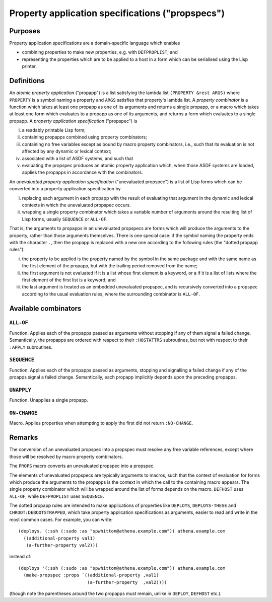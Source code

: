 Property application specifications ("propspecs")
=================================================

Purposes
--------

Property application specifications are a domain-specific language which
enables

- combining properties to make new properties, e.g. with ``DEFPROPLIST``; and

- representing the properties which are to be applied to a host in a form
  which can be serialised using the Lisp printer.

Definitions
-----------

An *atomic property application* ("propapp") is a list satisfying the lambda
list ``(PROPERTY &rest ARGS)`` where ``PROPERTY`` is a symbol naming a
property and ``ARGS`` satisfies that property's lambda list.  A *property
combinator* is a function which takes at least one propapp as one of its
arguments and returns a single propapp, or a macro which takes at least one
form which evaluates to a propapp as one of its arguments, and returns a form
which evaluates to a single propapp.  A *property application specification*
("propspec") is

i. a readably printable Lisp form;
ii. containing propapps combined using property combinators;
iii. containing no free variables except as bound by macro property
     combinators, i.e., such that its evaluation is not affected by any
     dynamic or lexical context;
iv. associated with a list of ASDF systems, and such that
v. evaluating the propspec produces an atomic property application which, when
   those ASDF systems are loaded, applies the propapps in accordance with the
   combinators.

An *unevaluated property application specification* ("unevaluated propspec")
is a list of Lisp forms which can be converted into a property application
specification by

i. replacing each argument in each propapp with the result of evaluating that
   argument in the dynamic and lexical contexts in which the unevaluated
   propspec occurs.
ii. wrapping a single property combinator which takes a variable number of
    arguments around the resulting list of Lisp forms, usually ``SEQUENCE`` or
    ``ALL-OF``.

That is, the arguments to propapps in an unevaluated propspecs are forms which
will produce the arguments to the property, rather than those arguments
themselves.  There is one special case: if the symbol naming the property ends
with the character ``.``, then the propapp is replaced with a new one
according to the following rules (the "dotted propapp rules"):

i. the property to be applied is the property named by the symbol in the same
   package and with the same name as the first element of the propapp, but
   with the trailing period removed from the name;

ii. the first argument is not evaluated if it is a list whose first element is
    a keyword, or a if it is a list of lists where the first element of the
    first list is a keyword; and

iii. the last argument is treated as an embedded unevaluated propspec, and is
     recursively converted into a propspec according to the usual evaluation
     rules, where the surrounding combinator is ``ALL-OF``.

Available combinators
---------------------

``ALL-OF``
~~~~~~~~~~

Function.  Applies each of the propapps passed as arguments without stopping
if any of them signal a failed change.  Semantically, the propapps are ordered
with respect to their ``:HOSTATTRS`` subroutines, but not with respect to
their ``:APPLY`` subroutines.

``SEQUENCE``
~~~~~~~~~~~~

Function.  Applies each of the propapps passed as arguments, stopping and
signalling a failed change if any of the proapps signal a failed change.
Semantically, each propapp implicitly depends upon the preceding propapps.

``UNAPPLY``
~~~~~~~~~~~

Function.  Unapplies a single propapp.

``ON-CHANGE``
~~~~~~~~~~~~~

Macro.  Applies properties when attempting to apply the first did not return
``:NO-CHANGE``.

Remarks
-------

The conversion of an unevaluated propspec into a propspec must resolve any
free variable references, except where those will be resolved by macro
property combinators.

The ``PROPS`` macro converts an unevaluated propspec into a propspec.

The elements of unevaluated propspecs are typically arguments to macros, such
that the context of evaluation for forms which produce the arguments to the
propapps is the context in which the call to the containing macro appears.
The single property combinator which will be wrapped around the list of forms
depends on the macro.  ``DEFHOST`` uses ``ALL-OF``, while ``DEFPROPLIST`` uses
``SEQUENCE``.

The dotted propapp rules are intended to make applications of properties like
``DEPLOYS``, ``DEPLOYS-THESE`` and ``CHROOT:DEBOOTSTRAPPED``, which take
property application specifications as arguments, easier to read and write in
the most common cases.  For example, you can write::

  (deploys. (:ssh (:sudo :as "spwhitton@athena.example.com")) athena.example.com
    ((additional-property val1)
     (a-further-property val2)))

instead of::

  (deploys '(:ssh (:sudo :as "spwhitton@athena.example.com")) athena.example.com
    (make-propspec :props `((additional-property ,val1)
                            (a-further-property  ,val2))))

(though note the parentheses around the two propapps must remain, unlike in
``DEPLOY``, ``DEFHOST`` etc.).
